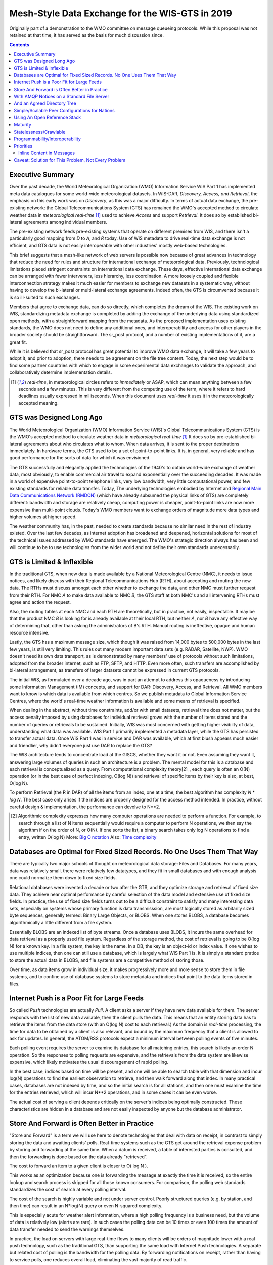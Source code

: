 
--------------------------------------------------
 Mesh-Style Data Exchange for the WIS-GTS in 2019 
--------------------------------------------------


Originally part of a demonstration to the WMO committee on message queueing protocols.
While this proposal was not retained at that time, it has served as the basis
for much discussion since.

.. contents::

Executive Summary
-----------------

Over the past decade, the World Meteorological Organization (WMO) Information
Service WIS Part 1 has implemented meta data catalogues for some world-wide
meteorological datasets. In WIS-DAR, *Discovery, Access, and Retrieval*,
the emphasis on this early work was on *Discovery*, as this was a major 
difficulty. In terms of actual data exchange, the pre-existing network: the
Global Telecommunications System (GTS) has remained the WMO's accepted method 
to circulate weather data in *meteorological real-time* [1]_ used to
achieve *Access* and support *Retrieval*. It does so by established 
bi-lateral agreements among individual members. 

The pre-existing network feeds pre-existing systems that operate on different
premises from WIS, and there isn't a particularly good mapping from *D*
to *A*, and *R* today. Use of WIS metadata to drive real-time data
exchange is not efficient, and GTS data is not easily interoperable with 
other industries' mostly web-based technologies.

This brief suggests that a mesh-like network of web servers is possible now 
because of great advances in technology that reduce the need for rules and 
structure for international exchange of meteorological data. Previously, 
technological limitations placed stringent constraints on international data
exchange. These days, effective international data exchange can be arranged
with fewer interveners, less hierarchy, less coordination. A more
loosely coupled and flexible interconnection strategy makes it much
easier for members to exchange new datasets in a systematic way, without having
to develop the bi-lateral or multi-lateral exchange agreements.
Indeed often, the GTS is circumvented because it is so ill-suited
to such exchanges.

Members that agree to exchange data, can do so directly, which completes 
the dream of the WIS. The existing work on WIS, standardizing metadata 
exchange is completed by adding the exchange of the underlying
data using standardized open methods, with a straightforward mapping
from the metadata. As the proposed implementation uses
existing standards, the WMO does not need to define any additional ones, 
and interoperability and access for other players in the broader
society should be straightforward. The sr_post protocol, and
a number of existing implementations of it, are a great fit.

While it is believed that sr_post protocol has great potential
to improve WMO data exchange, it will take a few years to adopt it,
and prior to adoption, there needs to be agreement on the file tree content.
Today, the next step would be to find some partner countries with which 
to engage in some experimental data exchanges to validate the approach,
and collaboratively determine implementation details.

.. [1] *real-time*, in meteorological circles refers to *immediately* or ASAP,
 which can mean anything between a few seconds and a few minutes. This is very 
 different from the computing use of the term, where it refers to hard deadlines
 usually expressed in milliseconds. When this document uses *real-time* it 
 uses it in the meteorologically accepted meaning.


GTS was Designed Long Ago
-------------------------

.. image:: mesh_gts/gtsstructureL.png
   :align: center

The World Meteorological Organization (WMO) Information Service (WIS)'s Global
Telecommunications System (GTS) is the WMO's accepted method to circulate 
weather data in *meteorological real-time* [1]_ It does so by pre-established
bi-lateral agreements about who circulates what to whom. When data 
arrives, it is sent to the proper destinations immediately. In hardware terms,
the GTS used to be a set of point-to-point links. It is, in general, very reliable
and has good performance for the sorts of data for which it was envisioned.

The GTS successfully and elegantly applied the technologies of the 1940's to
obtain world-wide exchange of weather data, most obviously, to enable 
commercial air travel to expand exponentially over the succeeding decades. It
was made in a world of expensive point-to-point telephone links, very low 
bandwidth, very little computational power, and few existing standards for
reliable data transfer. Today, The underlying technologies embodied by 
Internet and `Regional Main Data Communications Network (RMDCN) <https://www.ecmwf.int/en/computing/our-facilities/rmdcn>`_
(which have already subsumed the physical links of GTS) are completely
different: bandwidth and storage are relatively cheap, computing power is 
cheaper, point-to-point links are now more expensive than multi-point clouds. 
Today's WMO members want to exchange orders of magnitude more data types 
and higher volumes at higher speed.

The weather community has, in the past, needed to create standards because no 
similar need in the rest of industry existed. Over the last few decades, as 
internet adoption has broadened and deepened, horizontal solutions for most of
the technical issues addressed by WMO standards have emerged. The WMO's 
strategic direction always has been and will continue to be to use 
technologies from the wider world and not define their own standards
unnecessarily.



GTS is Limited & Inflexible
---------------------------

.. image:: mesh_gts/GTS_Routing.jpg
   :align: center


In the traditional GTS, when new data is made available by a National 
Meteorological Centre (NMC), it needs to issue notices, and likely discuss with
their Regional Telecommunications Hub (RTH), about accepting and routing the
new data. The RTHs must discuss amongst each other whether to exchange the 
data, and other NMC must further request from their RTH. For NMC *A* to make
data available to NMC *B*, the GTS staff at both NMC's and all intervening
RTHs must agree and action the request.

Also, the routing tables at each NMC and each RTH are theoretically, but in
practice, not easily, inspectable. It may be that the product NMC *B* is looking
for is already available at their local RTH, but neither *A*, nor *B* have any
effective way of determining that, other than asking the administrators of B's
RTH. Manual routing is ineffective, opaque and human resource intensive.

Lastly, the GTS has a maximum message size, which though it was raised from 
14,000 bytes to 500,000 bytes in the last few years, is still very limiting.
This rules out many modern important data sets  (e.g. RADAR, Satellite, NWP).
WMO doesn't need its own data transport, as is demonstrated by many
members' use of protocols without such limitations, adopted from the broader
internet, such as FTP, SFTP, and HTTP. Even more often, such transfers
are accomplished by bi-lateral arrangement, as transfers of larger datasets
cannot be expressed in current GTS protocols.

The initial WIS, as formulated over a decade ago, was in part an attempt to address
this opaqueness by introducing some Information Management (IM) concepts, and 
support for DAR: Discovery, Access, and Retrieval. All WMO members want to
know is which data is available from which centres. So we publish metadata to 
Global Information Service Centres, where the world's real-time weather
information is available and some means of retrieval is specified.

When dealing in the abstract, without time constraints, add/or with small
datasets, retrieval time does not matter, but the access penalty imposed by
using databases for individual retrieval grows with the number of
items stored and the number of queries or retrievals to be sustained. 
Initially, WIS was most concerned with getting higher visibilty of data, 
understanding what data was available. WIS Part 1 primarily implemented a
metadata layer, while the GTS has persisted to transfer actual data. Once
WIS Part 1 was in service and DAR was available, which at first blush appears
much easier and friendlier, why didn't everyone just use DAR to replace the
GTS? 

.. image:: mesh_gts/dar.png
   :align: center

The WIS architecture tends to concentrate load at the GISCS, whether they want it
or not. Even assuming they want it, answering large volumes of queries in such
an architecture is a problem. The mental model for this is a database and each
retrieval is conceptualized as a query.  From computational complexity theory[2]_, 
each query is often an O(N) operation (or in the best case of perfect indexing,
O(log N)) and retrieval of specific items by their key is also, at best, O(log N).

To perform Retrieval (the R in DAR) of all the items from an index, one 
at a time, the best algorithm has complexity *N \* log N*. The best case only
arises if the indices are properly designed for the access method intended.
In practice, without careful design & implementation, the performance can 
devolve to N**2.

.. [2] Algorithmic complexity expresses how many computer operations are
  needed to perform a function. For example, to search through a list of 
  N items sequentially would require a computer to perform N operations, 
  we then say the algorithm if on the order of N, or O(N). If one sorts 
  the list, a binary search takes only log N operations to find a 
  entry, written O(log N)
  More: `Big O notation <https://en.wikipedia.org/wiki/Analysis_of_algorithms>`_
  Also: `Time complexity <https://en.wikipedia.org/wiki/Time_complexity>`_

Databases are Optimal for Fixed Sized Records. No One Uses Them That Way
------------------------------------------------------------------------

.. note:
   picture of two trees, one invisible and computed (the DB)
   one hand selected, visible, inspectable (file system.)
   retrieval performance should be the same, they are doing the same thing.

There are typically two major schools of thought on meteorological data 
storage: Files and Databases. For many years, data was relatively small, 
there were relatively few datatypes, and they fit in small databases and
with enough analysis one could normalize them down to fixed size fields. 

Relational databases were invented a decade or two after the GTS, and they 
optimize storage and retrieval of fixed size data. They achieve near optimal 
performance by careful selection of the data model and extensive use of 
fixed size fields. In practice, the use of fixed size fields turns out to 
be a difficult constraint to satisfy and many interesting data sets, especially
on systems whose primary function is data transmisssion, are most logically 
stored as arbitarily sized byte sequences, generally termed: Binary Large 
Objects, or BLOBS. When one stores BLOBS, a database becomes 
algorithmically a little different from a file system.  

Essentially BLOBS are an indexed list of byte streams. Once a database
uses BLOBS, it incurs the same overhead for data retrieval as
a properly used file system. Regardless of the storage method,
the cost of retrieval is going to be O(log N) for a known key.
In a file system, the key is the name. In a DB, the key is an object-id
or index value.  If one wishes to use multiple indices, then one
can still use a database, which is largely what WIS Part 1 is. It
is simply a standard pratice to store the actual data in BLOBS, and file 
systems are a competitive method of storing those.

Over time, as data items grow in individual size, it makes progressively
more and more sense to store them in file systems, and to confine use of
database systems to store metadata and indices that point to the data 
items stored in files.


Internet Push is a Poor Fit for Large Feeds
-------------------------------------------

So called *Push* technologies are actually *Pull*. A client asks a server if
they have new data available for them. The server responds with the list of new
data available, then the client pulls the data. This means that an entity
storing data has to retrieve the items from the data store (with an O(log N) cost 
to each retrieval.) As the domain is *real-time* processing, the time for data
to be obtained by a client is also relevant, and bound by the maximum frequency
that a client is allowed to ask for updates. In general, the ATOM/RSS protocols
expect a minimum interval between polling events of five minutes. 

Each polling event requires the server to examine its database for all 
matching entries, this search is likely an order N operation. So the responses
to polling requests are expensive, and the retrievals from the data system are
likewise expensive, which likely motivates the usual discouragement of rapid
polling. 

In the best case, indices based on time will be present, and one will be able
to search table with that dimension and incur log(N) operations to find the 
earliest observation to retrieve, and then walk forward along that index.
In many practical cases, databases are not indexed by time, and so the initial
search is for all stations, and then one must examine the time for the entries
retrieved, which will incur N**2 operations, and in some cases it can be
even worse.

The actual cost of serving a client depends critically on the server's indices 
being optimally constructed. These characteristics are hidden in a database
and are not easily inspected by anyone but the database administrator.



Store And Forward is Often Better in Practice
---------------------------------------------

"Store and Forward" is a term we will use here to denote technologies that 
deal with data on receipt, in contrast to simply storing the data and
awaiting clients' polls. Real-time systems such as the GTS get around the 
retrieval expense problem by storing and forwarding at the same time. When 
a datum is received, a table of interested parties is consulted, and then 
the forwarding is done based on the data already "retrieved". 

The cost to forward an item to a given client is closer to O( log N ).

This works as an optimization because one is forwarding the message at exactly 
the time it is received, so the entire lookup and search process is skipped 
for all those known consumers. For comparison, the polling web standards
standardizes the cost of search at every polling interval.

The cost of the search is highly variable and not under server control. Poorly
structured queries (e.g. by station, and then time) can result in an N*log(N) 
query or even N-squared complexity.

This is especially acute for weather alert information, where a high polling 
frequency is a business need, but the volume of data is relatively low (alerts
are rare). In such cases the polling data can be 10 times or even 100 times the
amount of data transfer needed to send the warnings themselves.  

In practice, the load on servers with large real-time flows to many clients will
be orders of magnitude lower with a real push technology, such as the 
traditional GTS, than supporting the same load with Internet Push technologies. 
A separate but related cost of polling is the bandwidth for the polling data.
By forwarding notifications on receipt, rather than having to service polls, one
reduces overall load, eliminating the vast majority of read traffic.

A real-world example of bandwidth savings, from 2015, would be that of a German 
company that began retrieving NWP outputs from the Canadian datamart using web-scraping 
(periodic polling of the directory.) When they transitioned to using the 
AMQP push method, the total bytes downloaded went from 90 Gbytes/day to
60 Gbytes per day for the same data obtained. 30 GBytes/day was just 
(polling) information about whether new model run outputs were available.

The requirements for a store and forward system:

- TCP/IP connectivity,
- real-time data transmission,
- per destination queueing to allow asynchrony (clients that operate at different speeds or have transient issues),
- application level identity guarantees.

In addition, the ability to tune subscriptions, according to the client's
interest will further optimize traffic. 

In terms of internet technologies, the main protocols for real-time data 
exchange are XMPP and websocket. XMPP provides real-time messaging, but it does
not include any concept of subscriptions, hierarchical or otherwise, or 
queueing. Web sockets are a transport type technology. Adopting either of these
would mean building a domain specific stack to handle subscriptions and 
queueing. The Advanced Message Queueing Protocol (AMQP) is not web technology,
but it is a fairly mature internet standard, which came from the financial 
industry and includes all of the above characteristics. It can be adopted 
as-is and a relatively simple AMQP application can be built to to serve
notifications about newly arrived data. 

While AMQP provides a robust messaging and queueing layer, a small additional 
application that understands the specific content of the AMQP messages, and 
that is the value of the Sarracenia protocol and application offerred 
as the protocol's reference implementation. Sarracenia sends and receives 
notifications over AMQP. That application neither requires, nor has, 
any WMO-specific features, and can be used for real-time data replication
in general.

.. image:: mesh_gts/A2B_message.png
   :align: center

A Sarracenia notification contains a Uniform Resource Location (URL) informing 
clients that a particular datum has arrived, thus inviting them to download it. 
The URL can advertise any protocol that both client and server understand: HTTP,
HTTPS, SFTP for example. If new protocols become important in the future,
then their implementation can be done with no change in the notification layer.

As these notifications are sent in real-time, clients can initiate 
downloads while the datum in question is still in server memory and thus benefit
from optimal retrieval performance. As the clients' time of access to the data 
is more closely clustered in time, overall i/o performed by the server is 
minimized.

A notification also contains a fingerprint, or checksum, that uniquely
identifies a product. This allows nodes to identify whether they have
received a particular datum before or not. This means that the risks of
misrouting data are lower than before because if there are any cycles in the
network, they are resolved automatically. Cycles in the connectivity graph are 
actually a benefit as they indicate multiple routes and redundancy in the 
network, which will automatically be used in the event of node failure.



With AMQP Notices on a Standard File Server
-------------------------------------------


Several robust and mature protocols and software stacks are available for many
data transport protocols: FTP, HTTP, HTTP(S), SFTP. A file server, as a means
of Transporting data is a solved problem with many solutions available from 
the broader industry.  In contrast to data transport, pub/sub is an atomized
area with myriad niche solutions, and no clearly dominant solution.

The Advanced Message Queueing Protocol is an open standard, pioneered 
by financial institutions, later adopted by many software houses large
and small. AMQP is a replacement for proprietary message passing systems
such as IBM/MQ, Tibco, Oracle SOA and/or Tuxedo. RabbitMQ is a prominent
AMQP implementation, with deployments in many different domains:

* `Backend processing at an Internet startup ( Soundcloud ) <https://content.pivotal.io/blog/scaling-with-rabbitmq-soundcloud>`_

* `HPC Monitoring System ( Los Alamos National Lab ) <https://www.osti.gov/servlets/purl/1347071>`_

* `Cloud Infrastructure ( OpenStack ) <https://docs.openstack.org/nova/rocky/reference/rpc.html>`_  

Rabbitmq provides a mature, reliable message passing implementation
currently, but there are many other open source and proprietary
implementations should that ever change. AMQP *brokers* are 
servers that provide message publish and subscribe services, with
robust queuing support, and hierarchical topic based exchanges.

Each Server runs a broker to advertise their own contribution, and they subscribes to 
each others' notification messages. Advertisements are transitive, in that each 
node can advertise whatever it has downloaded from any other node so that other
nodes connected to it can consume them. This implements mesh networking 
amongst all NC/DCPC/GISCs.

An AMQP notification layer added to the existing file transfer network would:

- improve security because users never upload, never have to write to a remote server.
  (all transfers can be done by client initiated subscriptions, no write to peer servers needed).

- permit ad-hoc exchanges among members across the RMDCN without having to involve third parties.

- can function with only *anonymous* exchanges, to eliminate the need for authentication entirely.
  additional explicit authentication is available if desired.

- provide a like-for-like mechanism to supplant the traditional GTS
  (similar performance to existing GTS, no huge efficiency penalties).

- in contrast to current GTS: no product size limit, can function with any format.
  inserting data is a matter of picking a file hierarchy (name)

- transparent (can see what data is on any node, without requiring human exchanges).
  (Authorized persons can browse an FTP/SFTP/HTTP tree).

- enable/support arbitrary interconnection topologies among NC/DCPC/GISCs
  (cycles in the graph are a feature, not a problem, with fingerprints).

- Shorten the time for data to propagate from NMC to other data centres across the world
  (fewer hops between nodes than in GTS, load more distributed among nodes).

- relatively simple to configure for arbitrary topologies
  (configure subscriptions, little need to configure publication).

- route around node failures within the network in real-time without human intervention
  (routing is implicit and dynamic, rather than explicit and static).



And an Agreed Directory Tree
----------------------------

Similar to the choice of indices in databases, efficiency of exchange in file
servers depends critically on balancing the hierarchy in terms of numbers of files per 
directory. A hierarchy which ensures less than 10,000 files per directory performs
well. 

Example server: http://dd.weather.gc.ca

The tree on dd.weather.gc.ca is the original deployment of this type of service.
As an example of the kind of service (though the details would be different for WMO),
it has directory ordering as follows:

 http://dd.weather.gc.ca/bulletins/alphanumeric/20180211/SA/CWAO/12/

There is an initially fixed base url:
http://dd.weather.gc.ca/bulletins/alphanumeric/, 
Then the subdirectories begin: date (YYYYMMDD), WMO-TT, CCCC, GG, then
the bulletins, whose content is::

  Parent Directory                                               -   
  [   ] SACN31_CWAO_111200__CYBG_42669            11-Feb-2018 12:01   98   
  [   ] SACN31_CWAO_111200__CYQQ_42782            11-Feb-2018 12:02  106   
  [   ] SACN31_CWAO_111200__CYTR_43071            11-Feb-2018 12:03   98   
  [   ] SACN31_CWAO_111200__CYYR_42939            11-Feb-2018 12:01   81   
  [   ] SACN31_CWAO_111200__CYZX_43200            11-Feb-2018 12:02   89   
  [   ] SACN43_CWAO_111200__CWHN_43304            11-Feb-2018 12:12   85   
    .
    .
    .

.. note::
  These files do not follow WMO naming conventions, but illustrate some interesting
  questions. In WMO bulletins, one should issue only one bulletin with the AHL: SACN31 CWAO 111200
  For circulation to the WMO, these individual observations are collected and indeed sent
  as a single SACN31 CWAO 111200, but that means delaying forwarding of CYBG, BYQQ, CYTR
  reports while we wait until the end of the collection interval ( 12:05? ) before emitting
  the collected bulletin. This datamart, for national use, offers individual observations
  as they arrive in real-time, appending the station id as well as a randomizing integer
  to the file name, to ensure uniqueness.

  This is an illustration of an early prototype which remains in use.  The actual tree
  for WMO use would likely be different.

Aside from the contents of the tree, the rest of the functionality proposed 
would be as described. One can easily subscribe to the datamart to replicate 
the entire tree as the data is delivered to it. While the application does not
require it, the standardization of the tree to be exchanged by WMO members
will substantially simplify data exchange. Most likely, an appropriate 
tree to standardize for WMO uses would be something along the lines of::

  20180210/          -- YYYYMMDD
       CWAO/         -- CCCC, origin, or 'Source' in Sarracenia.
            00/      -- GG (hour)
               SA/   -- TT
                    follow the naming convention from WMO-386...
                               
If we have an ordering by Day ( YYYYMMDD ), then ORIGIN ( CCCC? ), then data
types, and perhaps hour then the trees that result would be nearly optimally
balanced, and ensure rapid retrieval. The optimal configuration is also clearly
visible since this tree is can be inspected by any WMO member simply by browsing
the web site, in contrast to databases, where the indexing schemes are 
completely hidden.

Nodes copy trees from each other verbatim, so the tree is the relative location 
on any node.  WIS metadata pointers to the actual data can then be 
programmatically modified to refer to the nearest node for data, or a 
straight-forward search algorithm can be implemented to ask other nodes, without
the need to resort to an expensive search query.

In AMQP, subscriptions can be organized into hierarchical topics, with the 
period character ('.') as a separator. For this application, the directory tree,
with '/' or '\' as a separator replaced by AMQP's separator is is translated 
into an AMQP topic tree.  AMQP has rudimentary wildcarding, in that it uses the
asterisk ('*') to denote any single topic, and the hash symbol ('#') is used to 
match any remainder of the topic tree.  So examples of how one could subscribe
selectively on a node are::

  v02.post.#            -- all products from all Origins (CCCC)'s on a node.
  v02.post.*.CWAO.#     -- all products from CWAO (Canada) on a node
  v02.post.*.CWAO.WV.#  -- all volcanic ash warnings (in CAP?) from Canada RSMC/VAAC.

.. note::

   The *topic prefix* (beginning of the topic tree) is constant for this discussion. Explanation:

   v02 - identifies the protocol version.  Should the scheme change in future, this allows for a server
   to serve multiple versions at once. This has already been used to progressively migrate from exp, to v00, to v02.

   post - identifies the message format.  Other formats: report, and pulse. described elsewhere.


After this first level of filtering is done server side, Sarracenia implements a
further level of client-side filtering using
full `Regular Expressions <https://en.wikipedia.org/wiki/Regular_expression>`_
to either exclude or include specific subsets.

To exchange known data types, one needs only define the directories that will be
injected into the network. Nations can adopt their own policies about how much
data to acquire from other countries, and how much to offer for re-transmission.
To propose a new data format or convention, a country uploads to a new directory
on their node.  Other countries that wish to participate in evaluating the 
proposed format can subscribe to the feed from that node. Other countries that
start producing the new format add the directory to their hierarchy as well. No
co-ordination with intervening parties is needed.

Should two countries decide to exchange Numerical Weather Products (NWP), or 
RADAR data, in addition to the core types exchanged today, they simply agree on
the directories where this data is to be placed, and subscribe to each others'
node feeds.



Simple/Scalable Peer Configurations for Nations
-----------------------------------------------

.. image:: mesh_gts/WMO_mesh.png
   :align: center

Assume a mesh of national nodes with arbitrary connectivity among them.
Nodes download from the first neighbour to advertise data, transfers
follow the speed of downloading from each node. If one node slows,
neighbours will get notification messages from other nodes that present
new data earlier. So the network should balance bandwidth naturally.

National centres can have as much, or as little, information locally as
they see fit. The minimum set is only the country's own data. Redundancy is 
achieved by many nations being interested in other nations' data sets. If
one NC has an issue, the data can likely be obtained from another node. NC's
can also behave *selfishly* if they so choose, downloading data to internal
services without making it available for retransmission to peers.  Super 
national nodes may be provisioned in the cloud, for management or resource 
optimization purposes. These nodes will ease communication by adding 
redundancy to routes between nations. With mesh style interconnection, in the 
case of a failure of a cloud provisioned node, it is likely that connections 
between countries automatically compensate for individual failures.

There is also little to no requirement for the super-national GISC in this 
model. Nodes can be established with greater or lesser capacity and they can 
decide for themselves which data sets are worth copying locally. As the 
subscriptions are under local control, there is a sharply reduced need for 
co-ordination when obtaining new data sets. 
There is also no need for a node to correspond uniquely to a national centre. 
There are many situations where members with more resources assist other members,
and that practice could continue by having nodes insert data onto the GTS
on other countries' behalf. Redundancy for uploading could also be accomplished
by uploading to multiple initial sites.

If there are nodes that, for some reason, do not want to directly 
communicate, they do not subscribe to each others notification messages directly. Each
can acquire data safely through intermediaries that each is comfortable with. 
As long as there is a single path that leads between the two nodes, data will
arrive at each node eventually. No explicit action by intermediaries is needed
to ensure this exchange, as the normal network will simply route around
the missing edge in the graph.

If there is misbehaviour, other nodes can cease subscribing certain data on 
a node or cease to bring in any data at all from a node which is injecting 
corrupt or unwanted data. It could happen that some nations have very good
bandwidth and server performance. The motivation would be to obtain the data
most quickly for themselves, however by implementing this excellent service, it
attracts more demand for data from the rest of the world. If one node feels 
they are shouldering too much of the global load of traffic exchange, there 
are many straight-forward means to encourage use of other nodes: not posting, 
delayed posting, traffic shaping, etc... All of these techniques are 
straight-forward applications of industry technology, without the need to 
resort to WMO specific standards.


Using An Open Reference Stack
------------------------------

.. image:: mesh_gts/A2B_oldtech.png
   :align: center

A sample national mesh node (Linux/UNIX most likely) configuration would 
include the following elements:

- subscription application to post national data to the local broker for 
  others ( Sarracenia )

- subscription application connects to other nodes' brokers ( Sarracenia ) 
  and post it on the local broker for download by clients.

- AMQP broker serve notifications ( Rabbitmq ) 

- http server to serve downloads (plain old apache-httpd, with indexes).

- ssh server for management and local uploads by national entities (OpenSSH)


The stack consists of entirely free software, and other implementations can be
substituted. The only uncommon element in the stack is Sarracenia, which so far 
as only been used with the RabbitMQ broker. While Sarracenia 
( https://metpx.github.io/sarracenia )
was inspired by the GISC data exchange problem, it is in no way specialized to
weather forecasting, and the plan is to offer it to other for in other domains
to support high speed data transfers. 

FIXME: add diagram comparing size of various code bases.


Sarracenia's reference implementation is less than 20 thousand lines in Python 
3. Clients have contributed open source partial implementations in javascript,
C#, and Go, and have implemented another in C was done to support the 
`High Performance Computing use case. <hpc_mirroring_use_case.rst>`_
The message format is `published <sr_post.7.rst>`_ and demonstrably program 
language agnostic.

This stack can be deployed on very small configurations, such as a Raspberry Pi
or a very inexpensive hosted virtual server. Performance will scale with 
resources available. The main Canadian internal meteorological data pump is
implemented across 10 physical servers (likely too many, as all of them are 
lightly loaded). 


Maturity
--------

For Canada, this is not an experimental project beside other initiatives.
Sarracenia is the focus of around a decade of work and the core of currently
operational data pumping. It is in operational use to transfer
tens of terabytes per day in a wide variety of different use cases.

Timeline:

+------------------------------+--------------------------------+
| Date                         | Milestone                      |
+------------------------------+--------------------------------+
|                              |                                |
| 2008 for MetPX/Sundew        | Initial experiments            |
| sender and receiver added.   |                                |
|                              |                                |
+------------------------------+--------------------------------+
|                              |                                |
| 2010 National Unified RADAR  | Experiment in improving        |
| processing outputs           | reliability by first-come      |
|                              | first-serve algorithm.         |
|                              | for outputs of NURP.           |
|                              |                                |
|                              | mutliple calls per month ->0   |
|                              |                                |
+------------------------------+--------------------------------+
|                              |                                |
| 2010 WMO CBS-Ext 10 Windhoek | Initial WMO discussions.       |
|                              | mesh model for GISCs conceived |
|                              | (work was still experimental)  |
|                              |                                |
+------------------------------+--------------------------------+
|                              | first public deployment        |
| 2013 dd.weather.gc.ca        |                                |
| to present...                | some used provided client      |
| dd_subscribe (initial client)| software, others wrote their   |
|                              | own. handful of implementations|
|                              | now.                           |
|                              |                                |
|                              | one German client for          |
|                              | Grib output download traffic   |
|                              | saves 30 G/day of bandwidth    |
|                              |                                |
+------------------------------+--------------------------------+
|                              |                                |
| 2013 MetPX/Sarracenia begins | Decision to base Next Gen.     |
|                              | *WMO* data pump on AMQP.       |
|                              |                                |
+------------------------------+--------------------------------+
|                              |                                |
| 2015 to present              | datamart clients have used     |
| (variety of clients)         | clients provided and/or built  |
|                              | their own.                     |
|                              |                                |
+------------------------------+--------------------------------+
|                              |                                |
| 2015 Sarracenia in 10 Minutes| Maps out vision for Sarracenia |
| (to give own analysts big    |                                |
| picture )                    |                                |
+------------------------------+--------------------------------+
|                              |                                |
| 2015 NWS WMO socket replaced | NWS offers only SFTP tree.     |
|                              | Tree consumption via Sarracenia|
|                              | poll on broker distributes to  |
|                              | with 40 tranfer processes      |
|                              | on eight transfer nodes.       |
|                              |                                |
+------------------------------+--------------------------------+
|                              |                                |
| 2015 PanAmerican Games       | Fed Ninjo over internet        |
|                              | via Sarracenia subscription.   |
+------------------------------+--------------------------------+
|                              |                                |
| 2016 Ninjo deployment        | Central office feeds all       |
|                              | ninjo servers over WAN         |
|                              | use of caching/proxies reduces |
|                              | WAN traffic after deployment   |
|                              |                                |
+------------------------------+--------------------------------+
|                              |                                |
|                              | Consistent, National failover  |
|                              | for BULLPREP, Scribe, etc...   |
|                              | (key forecaster applications)  |
|                              |                                |
| 2016 Weather Apps.           | implement a *shared drive*     |
|                              | to provide common view of      |
|                              | application state across 9     |
|                              | offices                        |
|                              |                                |
+------------------------------+--------------------------------+
|                              |                                |
| 2016 Redundant RADAR Acq.    | C-band radars uplink to two    |
|                              | locations, first-come,         |
|                              | first-serve for inputs to URP. |
|                              |                                |
+------------------------------+--------------------------------+
|                              |                                |
| 2016-2017 HPC Mirroring.     | mirror between to HPC clusters |
|                              |                                |
| Gen 1: GPFS Policy           | 12x faster than rsync          |
|                              | (5 to 40 minutes lag)          |
|                              |                                |
+------------------------------+--------------------------------+
|                              |                                |
| 2018 US FAA radar feed.      | FAA use sarracenia package to  | 
| ( trial in progress )        | subscribe to Canadian RADAR    |
|                              | volume scans (C and S Band)    |
|                              |                                |
+------------------------------+--------------------------------+
|                              |                                |
| 2017-2019 HPC Mirroring.     | mirror between to HPC clusters |
|                              |                                |
| Gen 2: shim library          | 72x faster than rsync          |
|                              | (less than 5 minutes lag)      |
|                              |                                |
+------------------------------+--------------------------------+

For more information: `Deployments as of January 2018 <deployment_2018.html>`_


Statelessness/Crawlable
-----------------------

As the file servers in question present static files, transactions with the 
proferred stack are completely stateless. Search engines crawl 
such trees easily, and, given critical mass, one could arrange with search
engines to provide them with a continuous feed of notifications so that a given
user's index could be updated in real time. These characteristics require no
work or cost as they are inherent to the technologies proposed.


Programmability/Interoperability
--------------------------------

A new application to process sr_post messages can be re-implemented if there
is a desire to do so, as in addition to full documentation, source code
for a handful of `implementations <../Overview.html#implementations>`_
(Python, C, Go, node.js), is readily publically available. 
The python implementation has an extensive plugin interface available to 
customize processing in a wide variety of ways, such as to add file 
transfer protocols, and perform pre or post processing before sending 
or after receipt of products. Interoperability with Apache NiFi has
been demonstrated by some clients, but they declined to release
the work.


Priorities
----------

FIXME: Make a picture, with separate queues for separate data types?

In WMO GTS, data is segregated into alphanumeric vs. binary data, and within 
a single flow, a priority mechanism was available, whose implementation was not
really specified. The goal is essentially for the most time critical data
to be transferrred before other queued information. When too much data 
is sent over a high priority channel, some implementations can end up
starving the lower priority data, which is not always desirable. 

The effect of priority is to establish separate queue for products at 
each priority level. In this proposal, rather than having explicit priorities
within a single queue, one just uses separate queues for different 
data sets. As high priority data must be smaller or infrequent than
other data in order to transferred and processed quickly, the queueing
on these high priority queues will naturally be shorter than those containing 
other data. Since the mechanism is general, the details of implementation
do not require rigid standardization, but can be implemented by each
NMC to fit their needs.

In practice, Canadian deployments achieve sub-second warning forwarding
using only separate queues for high priority data types, such as warnings
and RADAR.


Inline Content in Messages
~~~~~~~~~~~~~~~~~~~~~~~~~~

It is tempting to inline (or include) data within the AMQP messages 
for *small* data types. The hope is that we avoid a connection initiation 
and an extra round-trip. The typical example would be weather warnings. 
Can we improve timeliness by including weather warnings in the AMQP data 
flow rather than downloading them separately? 

Whenever messaging brokers are benchmarked, the benchmarks always include
notes about message size, and the performance of the systems in terms
of messages per second are invariably higher with shorter messages. It
is fairly obvious that every system imposes a maximum message size, 
that messages are normally kept in memory, and that the maximum message
size each peer would need to support would need to be specified in
order to assure interoperability. It isn't clear that while individual 
messages could benefit from inlining, that there isn't a cost in overall
data pump performance that outweighs it.

With the above in mind, there are three possible approaches to 
limiting message size:  truncation, segmentation, and thresholds.

Truncation: the current WMO limits messages to being less than 500,000
bytes. This prevents many modern data types from being transferred 
(radar volume scans, satellite imagery, video, etc...) People
will suggest only warnings would be sent inline.  The current
format for warning messages is Common Alerting Protocol, a highly
flexible XML format which permits things like embedding media. 
There is no maximum message size for CAP messages, and so one 
could not guarantee that all CAP messages would fit into any
truncation limit we would impose.

Segmentation: To avoid truncation one could instead implement
sending of products segmented into multiple messages.  There is a 
long, troubled, history of message segmentation in the GTS,
to the extent that segmentation was purged from GTS when 
the message size limit was raised to 500,000 bytes.
Protocols like FTP, HTTP, TCP already do this work. Adding 
another layer of software that replicates what is done at
lower levels is unlikely to be helpful. There is likely 
very little appetite to define message segmentation to be 
overlaid on AMQP message passing.

Note: The Sarracenia protocol implements file segmentation
(partitioning) over the data transfer protocols, with a 
view to using it a far larger segment sizes, on the order 
of 50 megabytes per segment. The purpose is to overlap file 
transfer and processing (allowing the beginning of multi-gigabyte 
files to begin before it is completely delivered.) 

Threshold: It is likely that thresholding is the only reasonable 
data inlining strategy. If the datum is larger than X bytes, use
another transport mechanism. This guarantees that only
data smaller than X bytes will be inlined. It provides
a message size for all brokers to optimize for. On
the other hand, it means that one must always implement
two transfer methods, since one cannot guarantee that
all data will fit into the AMQP stream, one must provision
for the alternate data path to be used when the threshold
is exceeded.

Picking X isn´t obvious. Data types are growing, with
future or current formats like: AvXML, CAP, ODIM, GIF
being an order of magnitude or more larger than traditional
alphanumeric codes (TAC.) Picking an X sufficient
for such data types is likely to be much harder on 
the brokers, and no value we can pick will take *all warnings*.

As going forward, the intent is to use this method
with satellite imagery, RADAR data, and large GRIB data
sets, it is suspected that a great deal of high priority
data will exceed any reasonable value of X.  If we don't 
use separate queues for high priority data, then a 
downward pressure on X comes from avoiding large 
messages from overly delaying a higher priority
message from being sent.

To guarantee warning transfer performance, one would need
to guarantee it for the large warnings as well, which is
accomplished quite well using separate queues alone.

It isn´t clear that the value of X we pick for today 
wil make sense in ten years. A higher X
will use more memory in the brokers, and will 
reduce absolute message passing performance. The brokers 
are the most critical elements of these data pumps, 
and minimizing complexity there is a benefit.

Another consideration is how much time is saved. The Sarracenia 
application maintain connections, so it does not cost a 
connection establishment to transfer a file. One typically 
operates a number of parallel downloaders sharing a queue 
to achieve parallelism.  With the Canadian acquisition 
of data from NWS, there are 40 processes pulling data 
simultaneously, and there is very little queueing.  It may
be more important to initiate transfers more quickly
rather than to accellerate individual streams.


A final consideration is the separation of control and data paths. 
The AMQP end point might not be the data transfer end point.
In Canadian high performance deployments, there are brokers which are separate 
servers from the data movers. The broker's only purpose is to distribute
load among the data mover nodes, where the ideal is for that distribution
to be as even as possible. In that design, It makes little sense to 
download messages to the brokers, and may actually delay forwarding
by adding a hop (a further transfer to a data mover node before
forwarding.) The Canadian main data pump deployments transfer several 
hundred messages per second, and we are not sanguine about adding 
payloads into that mix.

In summary: Without inlining, current deployments already achieve
sub-second forwarding using separate queues alone. If we wish to
avoid re-introducing segmentation and reassembly, inlining is 
likely only practical with a fixed maximum payload size. Determining
a reasonable threshold is not obvious, and once the threshold is 
established, one must ensure that high priority traffic above 
the threshold also transfers quickly, obviating the motivation
for inlining. High performance deployments often feature brokers 
completely separate from the data transfer path, where the broker has
a load distribution function, and simpler data transfer nodes
do the transport work. A threshold adds complexity in the 
application, adds load on the broker, which is the most 
complex element to scale, and so may make the overall system 
slower. It isn´t clear that the benefits will be worthwhile 
compared to the overhead cost in real world loads.





Caveat: Solution for This Problem, Not Every Problem
----------------------------------------------------

AMQP brokers work well, with the sarracenia implementations at the Canadian 
meteorological service, they are used for tens of millions of file transfers
for a total of 30 terabytes per day. Adoption is still limited as it is more 
complicated to understand and use than say, rsync. There are additional 
concepts (brokers, exchanges, queues) that are a technical barrier to 
entry. 

Also, while brokers work well for the moderate volumes in use (hundreds of 
message per second per server) it is completely unclear if this is suitable 
as a wider Internet technology (ie. for the 10K problem). For now, this sort 
of feed is intended for dozens or hundreds of sophisticated peers with a 
demonstrated need for real-time file services. Demonstrating scaling to 
internet scale deployment is future work.

There are many other robust solutions for the file transfer problem. AMQP 
is best used only to transfer notifications (real-time transfer metadata), which
can be very large in number but small in volume, and not the data itself.

